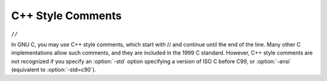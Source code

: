 C++ Style Comments
******************

``//``

.. index:: C++ comments

.. index:: comments, C++ style

In GNU C, you may use C++ style comments, which start with // and
continue until the end of the line.  Many other C implementations allow
such comments, and they are included in the 1999 C standard.  However,
C++ style comments are not recognized if you specify an :option:`-std`
option specifying a version of ISO C before C99, or :option:`-ansi`
(equivalent to :option:`-std=c90`).

